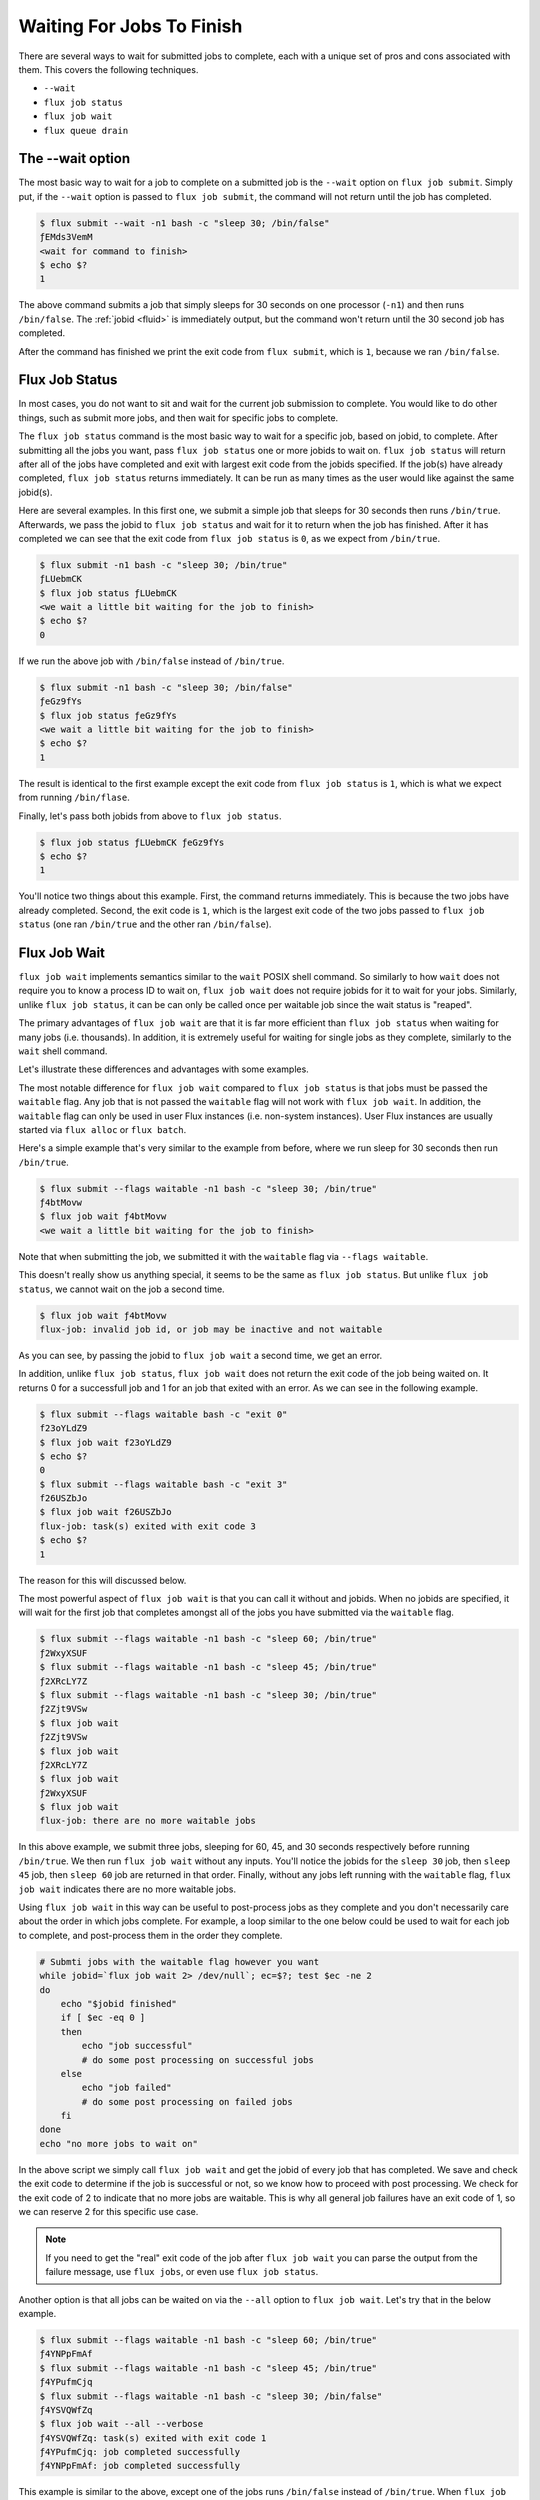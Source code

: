 .. _waiting-for-jobs-to-finish:

==========================
Waiting For Jobs To Finish
==========================

There are several ways to wait for submitted jobs to complete, each with a unique set of pros and cons associated with them.  This covers the following techniques.

- ``--wait``
- ``flux job status``
- ``flux job wait``
- ``flux queue drain``

-----------------
The --wait option
-----------------

The most basic way to wait for a job to complete on a submitted job is the ``--wait`` option on ``flux job submit``.  Simply put, if the ``--wait`` option is passed to ``flux job submit``, the command will not return until the job has completed.

.. code-block:: console

    $ flux submit --wait -n1 bash -c "sleep 30; /bin/false"
    ƒEMds3VemM
    <wait for command to finish>
    $ echo $?
    1

The above command submits a job that simply sleeps for 30 seconds on one processor (``-n1``) and then runs ``/bin/false``.  The :ref:`jobid <fluid>` is immediately output, but the command won't return until the 30 second job has completed.

After the command has finished we print the exit code from ``flux submit``, which is ``1``, because we ran ``/bin/false``.

---------------
Flux Job Status
---------------

In most cases, you do not want to sit and wait for the current job submission to complete.  You would like to do other things, such as submit more jobs, and then wait for specific jobs to complete.

The ``flux job status`` command is the most basic way to wait for a specific job, based on jobid, to complete.  After submitting all the jobs you want, pass ``flux job status`` one or more jobids to wait on.  ``flux job status`` will return after all of the jobs have completed and exit with largest exit code from the jobids specified.  If the job(s) have already completed, ``flux job status`` returns immediately.  It can be run as many times as the user would like against the same jobid(s).

Here are several examples.  In this first one, we submit a simple job that sleeps for 30 seconds then runs ``/bin/true``.  Afterwards, we pass the jobid to ``flux job status`` and wait for it to return when the job has finished.  After it has completed we can see that the exit code from ``flux job status`` is ``0``, as we expect from ``/bin/true``.

.. code-block:: console

    $ flux submit -n1 bash -c "sleep 30; /bin/true"
    ƒLUebmCK
    $ flux job status ƒLUebmCK
    <we wait a little bit waiting for the job to finish>
    $ echo $?
    0

If we run the above job with ``/bin/false`` instead of ``/bin/true``.

.. code-block:: console

    $ flux submit -n1 bash -c "sleep 30; /bin/false"
    ƒeGz9fYs
    $ flux job status ƒeGz9fYs
    <we wait a little bit waiting for the job to finish>
    $ echo $?
    1

The result is identical to the first example except the exit code from ``flux job status`` is ``1``, which is what we expect from running ``/bin/flase``.

Finally, let's pass both jobids from above to ``flux job status``.

.. code-block:: console

    $ flux job status ƒLUebmCK ƒeGz9fYs
    $ echo $?
    1

You'll notice two things about this example.  First, the command returns immediately.  This is because the two jobs have already completed.  Second, the exit code is ``1``, which is the largest exit code of the two jobs passed to ``flux job status`` (one ran ``/bin/true`` and the other ran ``/bin/false``).

-------------
Flux Job Wait
-------------

``flux job wait`` implements semantics similar to the ``wait`` POSIX shell command.  So similarly to how ``wait`` does not require you to know a process ID to wait on, ``flux job wait`` does not require jobids for it to wait for your jobs.  Similarly, unlike ``flux job status``, it can be can only be called once per waitable job since the wait status is "reaped".

The primary advantages of ``flux job wait`` are that it is far more efficient than ``flux job status`` when waiting for many jobs (i.e. thousands).   In addition, it is extremely useful for waiting for single jobs as they complete, similarly to the ``wait`` shell command.

Let's illustrate these differences and advantages with some examples.

The most notable difference for ``flux job wait`` compared to ``flux job status`` is that jobs must be passed the ``waitable`` flag.  Any job that is not passed the ``waitable`` flag will not work with ``flux job wait``.  In addition, the ``waitable`` flag can only be used in user Flux instances (i.e. non-system instances).  User Flux instances are usually started via ``flux alloc`` or ``flux batch``.

Here's a simple example that's very similar to the example from before, where we run sleep for 30 seconds then run ``/bin/true``.

.. code-block:: console

    $ flux submit --flags waitable -n1 bash -c "sleep 30; /bin/true"
    ƒ4btMovw
    $ flux job wait ƒ4btMovw
    <we wait a little bit waiting for the job to finish>

Note that when submitting the job, we submitted it with the ``waitable`` flag via ``--flags waitable``.

This doesn't really show us anything special, it seems to be the same as ``flux job status``.  But unlike ``flux job status``, we cannot wait on the job a second time.

.. code-block:: console

    $ flux job wait ƒ4btMovw
    flux-job: invalid job id, or job may be inactive and not waitable

As you can see, by passing the jobid to ``flux job wait`` a second time, we get an error.

In addition, unlike ``flux job status``, ``flux job wait`` does not return the exit code of the job being waited on.  It returns 0 for a successfull job and 1 for an job that exited with an error.  As we can see in the following example.

.. code-block:: console

    $ flux submit --flags waitable bash -c "exit 0"
    f23oYLdZ9
    $ flux job wait f23oYLdZ9
    $ echo $?
    0
    $ flux submit --flags waitable bash -c "exit 3"
    f26USZbJo
    $ flux job wait f26USZbJo
    flux-job: task(s) exited with exit code 3
    $ echo $?
    1

The reason for this will discussed below.

The most powerful aspect of ``flux job wait`` is that you can call it without and jobids.  When no jobids are specified, it will wait for the first job that completes amongst all of the jobs you have submitted via the ``waitable`` flag.

.. code-block:: console

    $ flux submit --flags waitable -n1 bash -c "sleep 60; /bin/true"
    ƒ2WxyXSUF
    $ flux submit --flags waitable -n1 bash -c "sleep 45; /bin/true"
    ƒ2XRcLY7Z
    $ flux submit --flags waitable -n1 bash -c "sleep 30; /bin/true"
    ƒ2Zjt9VSw
    $ flux job wait
    ƒ2Zjt9VSw
    $ flux job wait
    ƒ2XRcLY7Z
    $ flux job wait
    ƒ2WxyXSUF
    $ flux job wait
    flux-job: there are no more waitable jobs

In this above example, we submit three jobs, sleeping for 60, 45, and 30 seconds respectively before running ``/bin/true``.  We then run ``flux job wait`` without any inputs.  You'll notice the jobids for the ``sleep 30`` job, then ``sleep 45`` job, then ``sleep 60`` job are returned in that order.  Finally, without any jobs left running with the ``waitable`` flag, ``flux job wait`` indicates there are no more waitable jobs.

Using ``flux job wait`` in this way can be useful to post-process jobs as they complete and you don't necessarily care about the order in which jobs complete.  For example, a loop similar to the one below could be used to wait for each job to complete, and post-process them in the order they complete.

.. code-block:: sh

    # Submti jobs with the waitable flag however you want
    while jobid=`flux job wait 2> /dev/null`; ec=$?; test $ec -ne 2
    do
        echo "$jobid finished"
        if [ $ec -eq 0 ]
        then
            echo "job successful"
            # do some post processing on successful jobs
        else
            echo "job failed"
            # do some post processing on failed jobs
        fi
    done
    echo "no more jobs to wait on"

In the above script we simply call ``flux job wait`` and get the jobid of every job that has completed.  We save and check the exit code to determine if the job is successful or not, so we know how to proceed with post processing.  We check for the exit code of 2 to indicate that no more jobs are waitable.  This is why all general job failures have an exit code of 1, so we can reserve 2 for this specific use case.

.. note::

   If you need to get the "real" exit code of the job after ``flux job wait`` you can parse the output from the failure message,
   use ``flux jobs``, or even use ``flux job status``.

Another option is that all jobs can be waited on via the ``--all`` option to ``flux job wait``.  Let's try that in the below example.

.. code-block:: console

    $ flux submit --flags waitable -n1 bash -c "sleep 60; /bin/true"
    ƒ4YNPpFmAf
    $ flux submit --flags waitable -n1 bash -c "sleep 45; /bin/true"
    ƒ4YPufmCjq
    $ flux submit --flags waitable -n1 bash -c "sleep 30; /bin/false"
    ƒ4YSVQWfZq
    $ flux job wait --all --verbose
    ƒ4YSVQWfZq: task(s) exited with exit code 1
    ƒ4YPufmCjq: job completed successfully
    ƒ4YNPpFmAf: job completed successfully

This example is similar to the above, except one of the jobs runs ``/bin/false`` instead of ``/bin/true``.  When ``flux job wait --all`` is executed, you'll notice a message output indicating that one job has failed (the one that ran ``/bin/false``).  The additional ``--verbose`` option is used here to see that the other jobs completed successfully.

As summary conclusion, here are a list of the pros and cons of using ``flux job status`` vs ``flux job wait``.

Pros:

- ``flux job wait`` more efficient, especially with thousands of jobs or the ``--all`` option
- Jobids do not need to be specified to ``flux job wait``

Cons:

- Jobs must be submitted with the ``waitable`` flag, which can only be used in user instances.

----------------
Flux Queue Drain
----------------

The final technique for waiting for jobs is a bit of a special case.

The command ``flux queue drain`` is commonly used by system administrators to wait for a system to become empty of jobs before performing system maintenance.  However, users may use it as well to indicate that all their jobs have completed.  The nuance is that all jobs in the queue must be done, including other user's jobs.  Therefore, is commonly used in user instances of Flux and not system instances.

Let's run a simple example on the command line.

.. code-block:: console

    $ flux jobs -A
           JOBID USER     NAME       ST NTASKS NNODES     TIME INFO
    $ flux submit -n1 bash -c "sleep 30; /bin/true"
    ƒCSeWdUNb1
    $ flux submit -n1 bash -c "sleep 30; /bin/true"
    ƒCSesPJKR1
    $ flux queue drain

First, this example runs ``flux jobs -A``, which shows the jobs of all users on the system.  There are none, so we don't see any output other than the output header.

Next we submit several sleep jobs and wait for those jobs to complete by running ``flux queue drain``.   It's not so different than our use of ``flux job wait --all`` above, except we don't need the ``waitable`` flag to be set.  Also, the exit code from ``flux queue drain`` will not reflect the exit status of the jobs.

Typically, user instances have only a single job queue, since it belongs only to the user.  So it is common to create batch submission scripts like the following for ``flux batch``.

.. code-block:: sh

   flux submit -n1 job1.sh
   flux submit -n1 job2.sh
   flux submit -n1 job3.sh
   ...
   flux submit -n1 jobN.sh
   flux queue drain

In this example script, we are submitting a number of jobs, numbered ``job1.sh`` to ``jobN.sh``.  We would like the script to complete after all of the jobs have completed, so we simply add ``flux queue drain`` at the very end.

One might wonder why use this technique vs. ``flux job wait --all``.  There are several potential reasons.

- It is the most efficient way to wait for "all" your jobs to finish, since it does not involve any "processing" of any sort within Flux.  It simply waits for the queue to be empty and that's it.

- ``flux job wait`` only works for a single user.  In special circumstances, you may wish for multiple user's jobs to complete.  In those cases it would be beneficial to use ``flux queue drain``.

As summary conclusion, here are a list of the pros and cons of using ``flux queue drain``.

Pros:

- The most efficient way to wait for "all" your jobs to finish
- No need for the ``waitable`` flag

Cons:

- Cannot know jobs that finished as they complete
- Cannot get exit status of completed jobs
